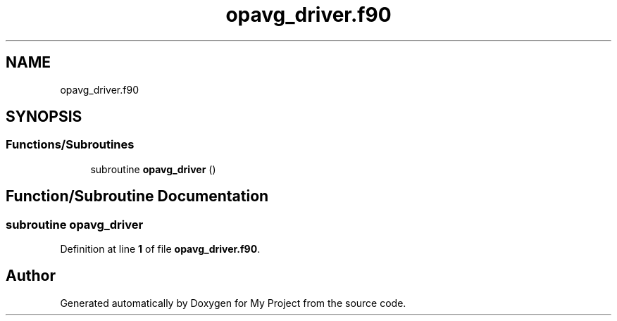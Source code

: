 .TH "opavg_driver.f90" 3 "Sat Jun 10 2023" "My Project" \" -*- nroff -*-
.ad l
.nh
.SH NAME
opavg_driver.f90
.SH SYNOPSIS
.br
.PP
.SS "Functions/Subroutines"

.in +1c
.ti -1c
.RI "subroutine \fBopavg_driver\fP ()"
.br
.in -1c
.SH "Function/Subroutine Documentation"
.PP 
.SS "subroutine opavg_driver"

.PP
Definition at line \fB1\fP of file \fBopavg_driver\&.f90\fP\&.
.SH "Author"
.PP 
Generated automatically by Doxygen for My Project from the source code\&.
